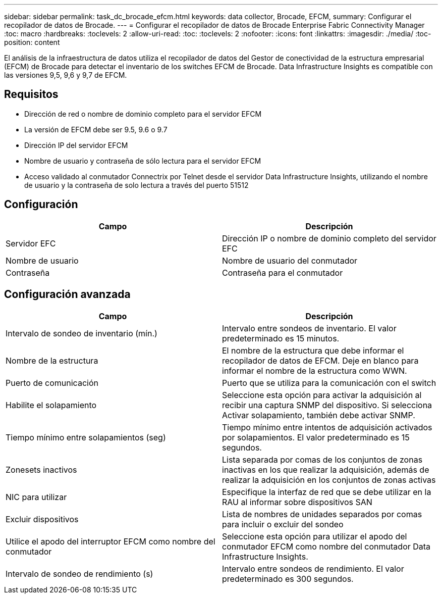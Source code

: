 ---
sidebar: sidebar 
permalink: task_dc_brocade_efcm.html 
keywords: data collector, Brocade, EFCM, 
summary: Configurar el recopilador de datos de Brocade. 
---
= Configurar el recopilador de datos de Brocade Enterprise Fabric Connectivity Manager
:toc: macro
:hardbreaks:
:toclevels: 2
:allow-uri-read: 
:toc: 
:toclevels: 2
:nofooter: 
:icons: font
:linkattrs: 
:imagesdir: ./media/
:toc-position: content


[role="lead"]
El análisis de la infraestructura de datos utiliza el recopilador de datos del Gestor de conectividad de la estructura empresarial (EFCM) de Brocade para detectar el inventario de los switches EFCM de Brocade. Data Infrastructure Insights es compatible con las versiones 9,5, 9,6 y 9,7 de EFCM.



== Requisitos

* Dirección de red o nombre de dominio completo para el servidor EFCM
* La versión de EFCM debe ser 9.5, 9.6 o 9.7
* Dirección IP del servidor EFCM
* Nombre de usuario y contraseña de sólo lectura para el servidor EFCM
* Acceso validado al conmutador Connectrix por Telnet desde el servidor Data Infrastructure Insights, utilizando el nombre de usuario y la contraseña de solo lectura a través del puerto 51512




== Configuración

[cols="2*"]
|===
| Campo | Descripción 


| Servidor EFC | Dirección IP o nombre de dominio completo del servidor EFC 


| Nombre de usuario | Nombre de usuario del conmutador 


| Contraseña | Contraseña para el conmutador 
|===


== Configuración avanzada

[cols="2*"]
|===
| Campo | Descripción 


| Intervalo de sondeo de inventario (mín.) | Intervalo entre sondeos de inventario. El valor predeterminado es 15 minutos. 


| Nombre de la estructura | El nombre de la estructura que debe informar el recopilador de datos de EFCM. Deje en blanco para informar el nombre de la estructura como WWN. 


| Puerto de comunicación | Puerto que se utiliza para la comunicación con el switch 


| Habilite el solapamiento | Seleccione esta opción para activar la adquisición al recibir una captura SNMP del dispositivo. Si selecciona Activar solapamiento, también debe activar SNMP. 


| Tiempo mínimo entre solapamientos (seg) | Tiempo mínimo entre intentos de adquisición activados por solapamientos. El valor predeterminado es 15 segundos. 


| Zonesets inactivos | Lista separada por comas de los conjuntos de zonas inactivas en los que realizar la adquisición, además de realizar la adquisición en los conjuntos de zonas activas 


| NIC para utilizar | Especifique la interfaz de red que se debe utilizar en la RAU al informar sobre dispositivos SAN 


| Excluir dispositivos | Lista de nombres de unidades separados por comas para incluir o excluir del sondeo 


| Utilice el apodo del interruptor EFCM como nombre del conmutador | Seleccione esta opción para utilizar el apodo del conmutador EFCM como nombre del conmutador Data Infrastructure Insights. 


| Intervalo de sondeo de rendimiento (s) | Intervalo entre sondeos de rendimiento. El valor predeterminado es 300 segundos. 
|===